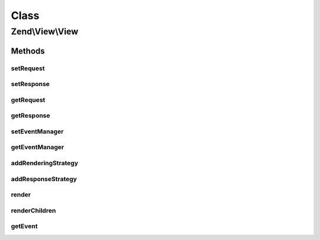 .. View/View.php generated using docpx on 01/30/13 03:02pm


Class
*****

Zend\\View\\View
================

Methods
-------

setRequest
++++++++++

.. function:: setRequest()


    Set MVC request object

    :param Request: 

    :rtype: View 



setResponse
+++++++++++

.. function:: setResponse()


    Set MVC response object

    :param Response: 

    :rtype: View 



getRequest
++++++++++

.. function:: getRequest()


    Get MVC request object

    :rtype: null|Request 



getResponse
+++++++++++

.. function:: getResponse()


    Get MVC response object

    :rtype: null|Response 



setEventManager
+++++++++++++++

.. function:: setEventManager()


    Set the event manager instance

    :param EventManagerInterface: 

    :rtype: View 



getEventManager
+++++++++++++++

.. function:: getEventManager()


    Retrieve the event manager instance
    
    Lazy-loads a default instance if none available

    :rtype: EventManagerInterface 



addRenderingStrategy
++++++++++++++++++++

.. function:: addRenderingStrategy()


    Add a rendering strategy
    
    Expects a callable. Strategies should accept a ViewEvent object, and should
    return a Renderer instance if the strategy is selected.
    
    Internally, the callable provided will be subscribed to the "renderer"
    event, at the priority specified.

    :param callable: 
    :param int: 

    :rtype: View 



addResponseStrategy
+++++++++++++++++++

.. function:: addResponseStrategy()


    Add a response strategy
    
    Expects a callable. Strategies should accept a ViewEvent object. The return
    value will be ignored.
    
    Typical usages for a response strategy are to populate the Response object.
    
    Internally, the callable provided will be subscribed to the "response"
    event, at the priority specified.

    :param callable: 
    :param int: 

    :rtype: View 



render
++++++

.. function:: render()


    Render the provided model.
    
    Internally, the following workflow is used:
    
    - Trigger the "renderer" event to select a renderer.
    - Call the selected renderer with the provided Model
    - Trigger the "response" event

    :param Model: 

    :throws Exception\RuntimeException: 

    :rtype: void 



renderChildren
++++++++++++++

.. function:: renderChildren()


    Loop through children, rendering each

    :param Model: 

    :throws Exception\DomainException: 

    :rtype: void 



getEvent
++++++++

.. function:: getEvent()


    Create and return ViewEvent used by render()

    :rtype: ViewEvent 



